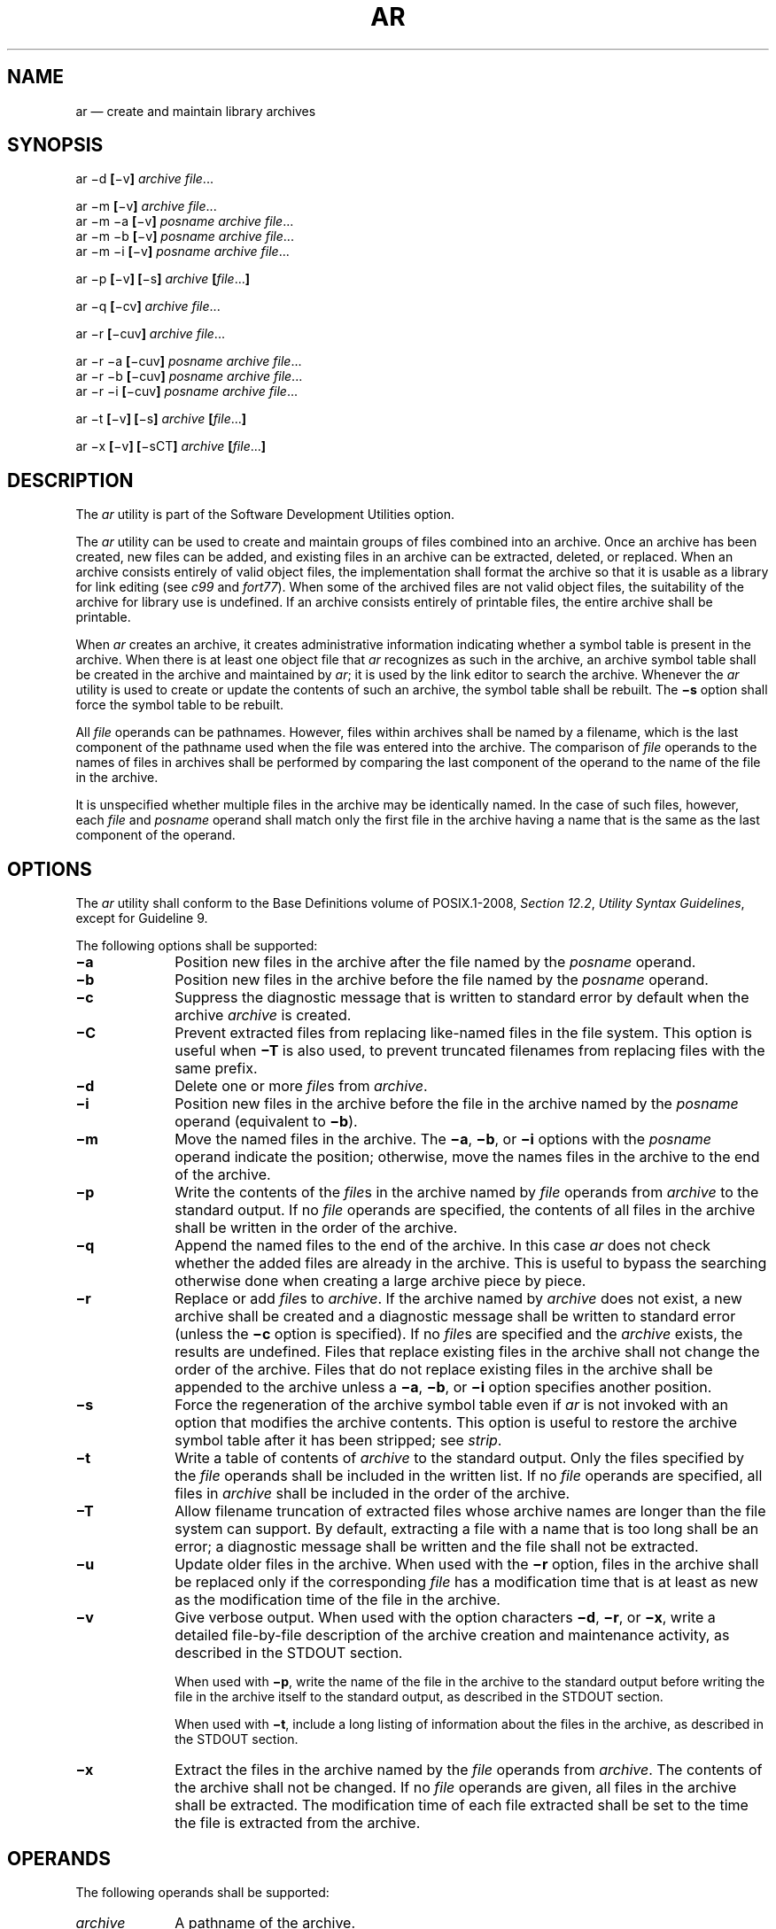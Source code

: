'\" et
.TH AR "1" 2013 "IEEE/The Open Group" "POSIX Programmer's Manual"

.SH NAME
ar
\(em create and maintain library archives
.SH SYNOPSIS
.LP
.nf
ar \(mid \fB[\fR\(miv\fB] \fIarchive file\fR...
.P
ar \(mim \fB[\fR\(miv\fB] \fIarchive file\fR...
ar \(mim \(mia \fB[\fR\(miv\fB] \fIposname archive file\fR...
ar \(mim \(mib \fB[\fR\(miv\fB] \fIposname archive file\fR...
ar \(mim \(mii \fB[\fR\(miv\fB] \fIposname archive file\fR...
.P
ar \(mip \fB[\fR\(miv\fB] [\fR\(mis\fB] \fIarchive\fB [\fIfile\fR...\fB]\fR
.P
ar \(miq \fB[\fR\(micv\fB] \fIarchive file\fR...
.P
ar \(mir \fB[\fR\(micuv\fB] \fIarchive file\fR...
.P
ar \(mir \(mia \fB[\fR\(micuv\fB] \fIposname archive file\fR...
ar \(mir \(mib \fB[\fR\(micuv\fB] \fIposname archive file\fR...
ar \(mir \(mii \fB[\fR\(micuv\fB] \fIposname archive file\fR...
.P
ar \(mit \fB[\fR\(miv\fB] [\fR\(mis\fB] \fIarchive \fB[\fIfile\fR...\fB]\fR
.P
ar \(mix \fB[\fR\(miv\fB] [\fR\(misCT\fB] \fIarchive \fB[\fIfile\fR...\fB]\fR
.fi
.SH DESCRIPTION
.P
The
.IR ar
utility is part of the Software Development Utilities option.
.P
The
.IR ar
utility can be used to create and maintain groups of files combined
into an archive. Once an archive has been created, new files can be
added, and existing files in an archive can be extracted, deleted, or
replaced. When an archive consists entirely of valid object files, the
implementation shall format the archive so that it is usable as a
library for link editing (see
.IR c99
and
.IR fort77 ).
When some of the archived files are not valid object files, the
suitability of the archive for library use is undefined.
If an archive consists entirely of printable files, the entire
archive shall be printable.
.P
When
.IR ar
creates an archive, it creates administrative information indicating
whether a symbol table is present in the archive. When there is at
least one object file that
.IR ar
recognizes as such in the archive, an archive symbol table shall be
created in the archive and maintained by
.IR ar ;
it is used by the link editor to search the archive. Whenever the
.IR ar
utility is used to create or update the contents of such an archive,
the symbol table shall be rebuilt. The
.BR \(mis
option shall force the symbol table to be rebuilt.
.P
All
.IR file
operands can be pathnames. However, files within archives shall be
named by a filename, which is the last component of the pathname used
when the file was entered into the archive. The comparison of
.IR file
operands to the names of files in archives shall be performed by
comparing the last component of the operand to the name of the file
in the archive.
.P
It is unspecified whether multiple files in the archive may be
identically named. In the case of such files, however, each
.IR file
and
.IR posname
operand shall match only the first file in the archive having a name
that is the same as the last component of the operand.
.SH OPTIONS
The
.IR ar
utility shall conform to the Base Definitions volume of POSIX.1\(hy2008,
.IR "Section 12.2" ", " "Utility Syntax Guidelines",
except for Guideline 9.
.P
The following options shall be supported:
.IP "\fB\(mia\fP" 10
Position new files in the archive after the file named by the
.IR posname
operand.
.IP "\fB\(mib\fP" 10
Position new files in the archive before the file named by the
.IR posname
operand.
.IP "\fB\(mic\fP" 10
Suppress the diagnostic message that is written to standard error by
default when the archive
.IR archive
is created.
.IP "\fB\(miC\fP" 10
Prevent extracted files from replacing like-named files in the
file system. This option is useful when
.BR \(miT
is also used, to prevent truncated filenames from replacing files with
the same prefix.
.IP "\fB\(mid\fP" 10
Delete one or more
.IR file s
from
.IR archive .
.IP "\fB\(mii\fP" 10
Position new files in the archive before the file in the archive
named by the
.IR posname
operand (equivalent to
.BR \(mib ).
.IP "\fB\(mim\fP" 10
Move the named files in the archive. The
.BR \(mia ,
.BR \(mib ,
or
.BR \(mii
options with the
.IR posname
operand indicate the position; otherwise, move the names files in the
archive to the end of the archive.
.IP "\fB\(mip\fP" 10
Write the contents of the
.IR file s
in the archive named by
.IR file
operands from
.IR archive
to the standard output. If no
.IR file
operands are specified, the contents of all files in the archive shall
be written in the order of the archive.
.IP "\fB\(miq\fP" 10
Append the named files to the end of the archive. In this case
.IR ar
does not check whether the added files are already in the archive.
This is useful to bypass the searching otherwise done when creating a
large archive piece by piece.
.IP "\fB\(mir\fP" 10
Replace or add
.IR file s
to
.IR archive .
If the archive named by
.IR archive
does not exist, a new archive shall be created and a diagnostic message
shall be written to standard error (unless the
.BR \(mic
option is specified). If no
.IR file s
are specified and the
.IR archive
exists, the results are undefined. Files that replace existing files in
the archive shall not change the order of the archive. Files that do
not replace existing files in the archive shall be appended to the
archive
unless a
.BR \(mia ,
.BR \(mib ,
or
.BR \(mii
option specifies another position.
.IP "\fB\(mis\fP" 10
Force the regeneration of the archive symbol table even if
.IR ar
is not invoked with an option that modifies the archive contents. This
option is useful to restore the archive symbol table after it has been
stripped; see
.IR strip .
.IP "\fB\(mit\fP" 10
Write a table of contents of
.IR archive
to the standard output. Only the files specified by the
.IR file
operands shall be included in the written list. If no
.IR file
operands are specified, all files in
.IR archive
shall be included in the order of the archive.
.IP "\fB\(miT\fP" 10
Allow filename truncation of extracted files whose archive names are
longer than the file system can support. By default, extracting a file
with a name that is too long shall be an error; a diagnostic message
shall be written and the file shall not be extracted.
.IP "\fB\(miu\fP" 10
Update older files in the archive. When used with the
.BR \(mir
option, files in the archive shall be replaced only if the
corresponding
.IR file
has a modification time that is at least as new as the modification
time of the file in the archive.
.IP "\fB\(miv\fP" 10
Give verbose output. When used with the option characters
.BR \(mid ,
.BR \(mir ,
or
.BR \(mix ,
write a detailed file-by-file description of the archive creation and
maintenance activity, as described in the STDOUT section.
.RS 10 
.P
When used with
.BR \(mip ,
write the name of the file in the archive to the standard output before
writing the file in the archive itself to the standard output, as
described in the STDOUT section.
.P
When used with
.BR \(mit ,
include a long listing of information about the files in the archive,
as described in the STDOUT section.
.RE
.IP "\fB\(mix\fP" 10
Extract the files in the archive named by the
.IR file
operands from
.IR archive .
The contents of the archive shall not be changed. If no
.IR file
operands are given, all files in the archive shall be extracted. The
modification time of each file extracted shall be set to the time the
file is extracted from the archive.
.SH OPERANDS
The following operands shall be supported:
.IP "\fIarchive\fR" 10
A pathname of the archive.
.IP "\fIfile\fR" 10
A pathname. Only the last component shall be used when comparing
against the names of files in the archive. If two or more
.IR file
operands have the same last pathname component (basename), the results
are unspecified. The implementation's archive format shall not truncate
valid filenames of files added to or replaced in the archive.
.IP "\fIposname\fR" 10
The name of a file in the archive, used for relative positioning; see
options
.BR \(mim
and
.BR \(mir .
.SH STDIN
Not used.
.SH "INPUT FILES"
The archive named by
.IR archive
shall be a file in the format created by
.IR ar
.BR \(mir .
.SH "ENVIRONMENT VARIABLES"
The following environment variables shall affect the execution of
.IR ar :
.IP "\fILANG\fP" 10
Provide a default value for the internationalization variables that are
unset or null. (See the Base Definitions volume of POSIX.1\(hy2008,
.IR "Section 8.2" ", " "Internationalization Variables"
for the precedence of internationalization variables used to determine
the values of locale categories.)
.IP "\fILC_ALL\fP" 10
If set to a non-empty string value, override the values of all the
other internationalization variables.
.IP "\fILC_CTYPE\fP" 10
Determine the locale for the interpretation of sequences of bytes of
text data as characters (for example, single-byte as opposed to
multi-byte characters in arguments and input files).
.IP "\fILC_MESSAGES\fP" 10
.br
Determine the locale that should be used to affect the format and
contents of diagnostic messages written to standard error.
.IP "\fILC_TIME\fP" 10
Determine the format and content for date and time strings written by
.IR ar
.BR \(mitv .
.IP "\fINLSPATH\fP" 10
Determine the location of message catalogs for the processing of
.IR LC_MESSAGES .
.IP "\fITMPDIR\fP" 10
Determine the pathname that overrides the default directory for
temporary files, if any.
.IP "\fITZ\fP" 10
Determine the timezone used to calculate date and time strings written
by
.IR ar
.BR \(mitv .
If
.IR TZ
is unset or null, an unspecified default timezone shall be used.
.SH "ASYNCHRONOUS EVENTS"
Default.
.SH STDOUT
If the
.BR \(mid
option is used with the
.BR \(miv
option, the standard output format shall be:
.sp
.RS 4
.nf
\fB
"d \(mi %s\en", <\fIfile\fR>
.fi \fR
.P
.RE
.P
where
.IR file
is the operand specified on the command line.
.P
If the
.BR \(mip
option is used with the
.BR \(miv
option,
.IR ar
shall precede the contents of each file with:
.sp
.RS 4
.nf
\fB
"\en<%s>\en\en", <\fIfile\fR>
.fi \fR
.P
.RE
.P
where
.IR file
is the operand specified on the command line, if
.IR file
operands were specified, and the name of the file in the archive if
they were not.
.P
If the
.BR \(mir
option is used with the
.BR \(miv
option:
.IP " *" 4
If
.IR file
is already in the archive, the standard output format shall be:
.RS 4 
.sp
.RS 4
.nf
\fB
"r \(mi %s\en", <\fIfile\fR>
.fi \fR
.P
.RE
.P
where <\fIfile\fP> is the operand specified on the command line.
.RE
.IP " *" 4
If
.IR file
is not already in the archive, the standard output format shall be:
.RS 4 
.sp
.RS 4
.nf
\fB
"a \(mi %s\en", <\fIfile\fR>
.fi \fR
.P
.RE
.P
where <\fIfile\fP> is the operand specified on the command line.
.RE
.P
If the
.BR \(mit
option is used,
.IR ar
shall write the names of the files in the archive to the standard
output in the format:
.sp
.RS 4
.nf
\fB
"%s\en", <\fIfile\fR>
.fi \fR
.P
.RE
.P
where
.IR file
is the operand specified on the command line, if
.IR file
operands were specified, or the name of the file in the archive if they
were not.
.P
If the
.BR \(mit
option is used with the
.BR \(miv
option, the standard output format shall be:
.sp
.RS 4
.nf
\fB
"%s %u/%u %u %s %d %d:%d %d %s\en", <\fImember mode\fR>, <\fIuser ID\fR>,
    <\fIgroup ID\fR>, <\fInumber of bytes in member\fR>,
    <\fIabbreviated month\fR>, <\fIday-of-month\fR>, <\fIhour\fR>,
    <\fIminute\fR>, <\fIyear\fR>, <\fIfile\fR>
.fi \fR
.P
.RE
.P
where:
.IP "<\fIfile\fR>" 10
Shall be the operand specified on the command line, if
.IR file
operands were specified, or the name of the file in the archive if they
were not.
.IP "<\fImember\ mode\fR>" 10
.br
Shall be formatted the same as the <\fIfile\ mode\fR> string defined in
the STDOUT section of
.IR ls ,
except that the first character, the <\fIentry\ type\fR>, is not used;
the string represents the file mode of the file in the archive at the
time it was added to or replaced in the archive.
.br
.P
The following represent the last-modification time of a file when it
was most recently added to or replaced in the archive:
.IP "<\fIabbreviated\ month\fR>" 10
.br
Equivalent to the format of the
.BR %b
conversion specification format in
.IR date .
.IP "<\fIday-of-month\fR>" 10
.br
Equivalent to the format of the
.BR %e
conversion specification format in
.IR date .
.IP "<\fIhour\fR>" 10
Equivalent to the format of the
.BR %H
conversion specification format in
.IR date .
.IP "<\fIminute\fR>" 10
Equivalent to the format of the
.BR %M
conversion specification format in
.IR date .
.IP "<\fIyear\fR>" 10
Equivalent to the format of the
.BR %Y
conversion specification format in
.IR date .
.P
When
.IR LC_TIME
does not specify the POSIX locale, a different format and order of
presentation of these fields relative to each other may be used in a
format appropriate in the specified locale.
.P
If the
.BR \(mix
option is used with the
.BR \(miv
option, the standard output format shall be:
.sp
.RS 4
.nf
\fB
"x \(mi %s\en", <\fIfile\fR>
.fi \fR
.P
.RE
.P
where
.IR file
is the operand specified on the command line, if
.IR file
operands were specified, or the name of the file in the archive if they
were not.
.SH STDERR
The standard error shall be used only for diagnostic messages.
The diagnostic message about creating a new archive when
.BR \(mic
is not specified shall not modify the exit status.
.SH "OUTPUT FILES"
Archives are files with unspecified formats.
.SH "EXTENDED DESCRIPTION"
None.
.SH "EXIT STATUS"
The following exit values shall be returned:
.IP "\00" 6
Successful completion.
.IP >0 6
An error occurred.
.SH "CONSEQUENCES OF ERRORS"
Default.
.LP
.IR "The following sections are informative."
.SH "APPLICATION USAGE"
None.
.SH EXAMPLES
None.
.SH RATIONALE
The archive format is not described. It is recognized that there are
several known
.IR ar
formats, which are not compatible. The
.IR ar
utility is included, however, to allow creation of archives that
are intended for use only on one machine. The archive is
specified as a file, and it can be moved as a file. This does allow an
archive to be moved from one machine to another machine that uses the
same implementation of
.IR ar .
.P
Utilities such as
.IR pax
(and its forebears
.IR tar
and
.IR cpio )
also provide portable ``archives''. This is a not a duplication; the
.IR ar
utility is included to provide an interface primarily for
.IR make
and the compilers, based on a historical model.
.P
In historical implementations, the
.BR \(miq
option (available on XSI-conforming systems) is known to execute
quickly because
.IR ar
does not check on whether the added members are already in the
archive. This is useful to bypass the searching otherwise done when
creating a large archive piece-by-piece. These remarks may but need not
remain true for a brand new implementation of this utility; hence,
these remarks have been moved into the RATIONALE.
.P
BSD implementations historically required applications to provide the
.BR \(mis
option whenever the archive was supposed to contain a symbol table.
As in this volume of POSIX.1\(hy2008, System V historically creates or updates an archive symbol
table whenever an object file is removed from, added to, or updated
in the archive.
.P
The OPERANDS section requires what might seem to be true without
specifying it: the archive cannot truncate the filenames below
{NAME_MAX}.
Some historical implementations do so, however, causing unexpected
results for the application. Therefore, this volume of POSIX.1\(hy2008 makes the requirement
explicit to avoid misunderstandings.
.P
According to the System V documentation, the options
.BR \(midmpqrtx
are not required to begin with a
<hyphen>
(\c
.BR '\(mi' ).
This volume of POSIX.1\(hy2008 requires that a conforming application use the leading
<hyphen>.
.P
The archive format used by the 4.4 BSD implementation is documented in
this RATIONALE as an example:
.sp
.RS
A file created by
.IR ar
begins with the ``magic'' string
.BR \(dq!<arch>\en\(dq .
The rest of the archive is made up of objects, each of which is
composed of a header for a file, a possible filename, and the file
contents. The header is portable between machine architectures, and, if
the file contents are printable, the archive is itself printable.
.P
The header is made up of six ASCII fields, followed by a two-character
trailer. The fields are the object name (16 characters), the file last
modification time (12 characters), the user and group IDs (each 6
characters), the file mode (8 characters), and the file size (10
characters). All numeric fields are in decimal, except for the file
mode, which is in octal.
.P
The modification time is the file
.IR st_mtime
field. The user and group IDs are the file
.IR st_uid
and
.IR st_gid
fields. The file mode is the file
.IR st_mode
field. The file size is the file
.IR st_size
field. The two-byte trailer is the string
.BR \(dq`<newline>\(dq .
.P
Only the name field has any provision for overflow. If any filename is
more than 16 characters in length or contains an embedded space, the
string
.BR \(dq#1/\(dq 
followed by the ASCII length of the name is written in the name field.
The file size (stored in the archive header) is incremented by the
length of the name. The name is then written immediately following the
archive header.
.P
Any unused characters in any of these fields are written as
<space>
characters. If any fields are their particular maximum number of
characters in length, there is no separation between the fields.
.P
Objects in the archive are always an even number of bytes long; files
that are an odd number of bytes long are padded with a
<newline>,
although the size in the header does not reflect this.
.RE
.P
The
.IR ar
utility description requires that (when all its members are valid
object files)
.IR ar
produce an object code library, which the linkage editor can use to
extract object modules. If the linkage editor needs a symbol table to
permit random access to the archive,
.IR ar
must provide it; however,
.IR ar
does not require a symbol table.
.P
The BSD
.BR \(mio
option was omitted. It is a rare conforming application that uses
.IR ar
to extract object code from a library with concern for its modification
time, since this can only be of importance to
.IR make .
Hence, since this functionality is not deemed important for
applications portability, the modification time of the extracted files
is set to the current time.
.P
There is at least one known implementation (for a small computer) that
can accommodate only object files for that system, disallowing mixed
object and other files. The ability to handle any type of file is not
only historical practice for most implementations, but is also a
reasonable expectation.
.P
Consideration was given to changing the output format of
.IR ar
.BR \(mitv
to the same format as the output of
.IR ls
.BR \(mil .
This would have made parsing the output of
.IR ar
the same as that of
.IR ls .
This was rejected in part because the current
.IR ar
format is commonly used and changes would break historical usage.
Second,
.IR ar
gives the user ID and group ID in numeric format separated by a
<slash>.
Changing this to be the user name and group name would not be correct
if the archive were moved to a machine that contained a different user
database. Since
.IR ar
cannot know whether the archive was generated on the same machine,
it cannot tell what to report.
.P
The text on the
.BR \(miur
option combination is historical practice\(emsince one filename can
easily represent two different files (for example,
.BR /a/foo
and
.BR /b/foo ),
it is reasonable to replace the file in the archive even when the
modification time in the archive is identical to that in the file
system.
.SH "FUTURE DIRECTIONS"
None.
.SH "SEE ALSO"
.IR "\fIc99\fR\^",
.IR "\fIdate\fR\^",
.IR "\fIfort77\fR\^",
.IR "\fIpax\fR\^",
.IR "\fIstrip\fR\^"
.P
The Base Definitions volume of POSIX.1\(hy2008,
.IR "Chapter 8" ", " "Environment Variables",
.IR "Section 12.2" ", " "Utility Syntax Guidelines",
.IR "\fB<unistd.h>\fP",
description of
{POSIX_NO_TRUNC}
.SH COPYRIGHT
Portions of this text are reprinted and reproduced in electronic form
from IEEE Std 1003.1, 2013 Edition, Standard for Information Technology
-- Portable Operating System Interface (POSIX), The Open Group Base
Specifications Issue 7, Copyright (C) 2013 by the Institute of
Electrical and Electronics Engineers, Inc and The Open Group.
(This is POSIX.1-2008 with the 2013 Technical Corrigendum 1 applied.) In the
event of any discrepancy between this version and the original IEEE and
The Open Group Standard, the original IEEE and The Open Group Standard
is the referee document. The original Standard can be obtained online at
http://www.unix.org/online.html .

Any typographical or formatting errors that appear
in this page are most likely
to have been introduced during the conversion of the source files to
man page format. To report such errors, see
https://www.kernel.org/doc/man-pages/reporting_bugs.html .
